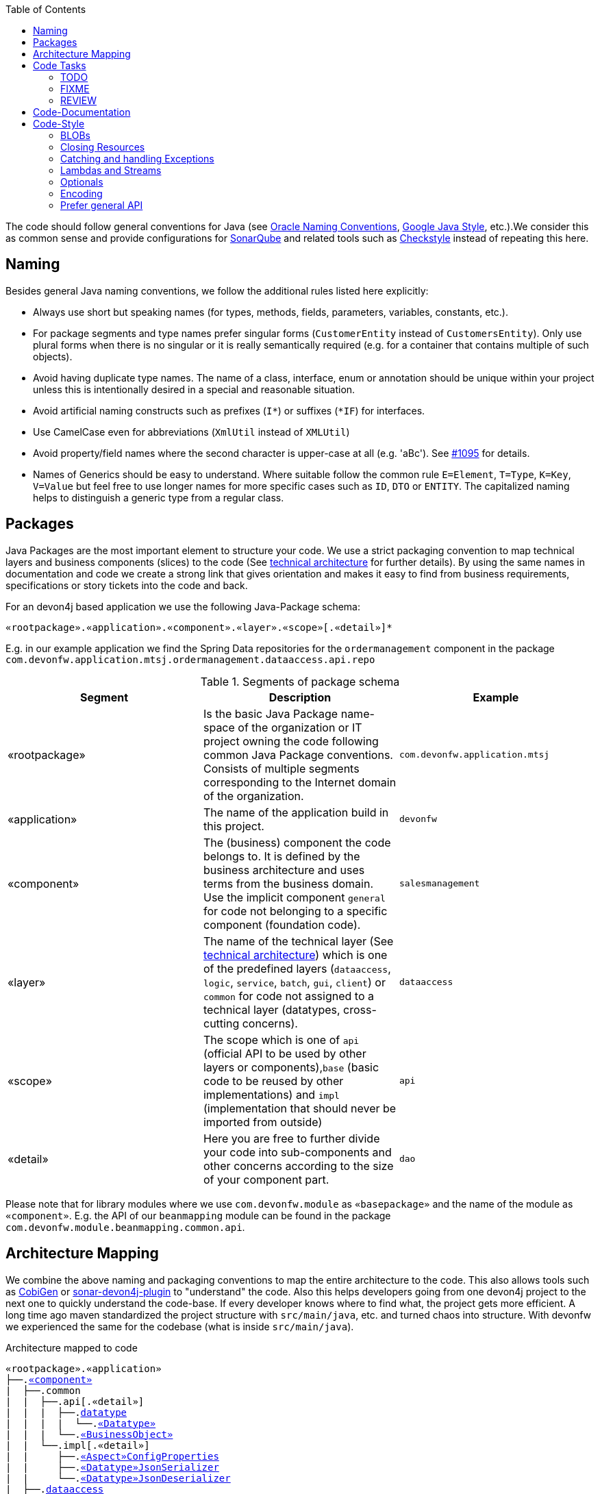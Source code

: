 :toc: macro
toc::[]

The code should follow general conventions for Java (see http://www.oracle.com/technetwork/java/namingconventions-139351.html[Oracle Naming Conventions], https://google.github.io/styleguide/javaguide.html[Google Java Style], etc.).We consider this as common sense and provide configurations for http://www.sonarqube.org/[SonarQube] and related tools such as http://checkstyle.sourceforge.net/[Checkstyle] instead of repeating this here.

== Naming
Besides general Java naming conventions, we follow the additional rules listed here explicitly:

* Always use short but speaking names (for types, methods, fields, parameters, variables, constants, etc.).
* For package segments and type names prefer singular forms (`CustomerEntity` instead of [line-through]`CustomersEntity`). Only use plural forms when there is no singular or it is really semantically required (e.g. for a container that contains multiple of such objects).
* Avoid having duplicate type names. The name of a class, interface, enum or annotation should be unique within your project unless this is intentionally desired in a special and reasonable situation.
* Avoid artificial naming constructs such as prefixes (`I*`) or suffixes (`*IF`) for interfaces.
* Use CamelCase even for abbreviations (`XmlUtil` instead of [line-through]`XMLUtil`)
* Avoid property/field names where the second character is upper-case at all (e.g. 'aBc'). See https://github.com/devonfw/cobigen/issues/1095[#1095] for details.
* Names of Generics should be easy to understand. Where suitable follow the common rule `E=Element`, `T=Type`, `K=Key`, `V=Value` but feel free to use longer names for more specific cases such as `ID`, `DTO` or `ENTITY`. The capitalized naming helps to distinguish a generic type from a regular class.

== Packages
Java Packages are the most important element to structure your code. We use a strict packaging convention to map technical layers and business components (slices) to the code (See link:architecture.asciidoc#technical-architecture[technical architecture] for further details). By using the same names in documentation and code we create a strong link that gives orientation and makes it easy to find from business requirements, specifications or story tickets into the code and back.

For an devon4j based application we use the following Java-Package schema:
[source]
«rootpackage».«application».«component».«layer».«scope»[.«detail»]*

E.g. in our example application we find the Spring Data repositories for the `ordermanagement` component in the package `com.devonfw.application.mtsj.ordermanagement.dataaccess.api.repo`

.Segments of package schema
[options="header"]
|=============================================
|*Segment*      | *Description* | *Example*
|«rootpackage»|Is the basic Java Package name-space of the organization or IT project owning the code following common Java Package conventions. Consists of multiple segments corresponding to the Internet domain of the organization. |`com.devonfw.application.mtsj`
| «application» | The name of the application build in this project. | `devonfw`
| «component» | The (business) component the code belongs to. It is defined by the business architecture and uses terms from the business domain. Use the implicit component `general` for code not belonging to a specific component (foundation code).| `salesmanagement`
| «layer» | The name of the technical layer (See link:architecture.asciidoc[technical architecture]) which is one of the predefined layers (`dataaccess`, `logic`, `service`, `batch`, `gui`, `client`) or `common` for code not assigned to a technical layer (datatypes, cross-cutting concerns). | `dataaccess`
| «scope» | The scope which is one of `api` (official API to be used by other layers or components),`base` (basic code to be reused by other implementations) and `impl` (implementation that should never be imported from outside) | `api`
| «detail» | Here you are free to further divide your code into sub-components and other concerns according to the size of your component part. | `dao`
|=============================================
Please note that for library modules where we use `com.devonfw.module` as `«basepackage»` and the name of the module as `«component»`. E.g. the API of our `beanmapping` module can be found in the package `com.devonfw.module.beanmapping.common.api`.

== Architecture Mapping

We combine the above naming and packaging conventions to map the entire architecture to the code.
This also allows tools such as https://github.com/devonfw/cobigen[CobiGen] or https://github.com/devonfw/sonar-devon4j-plugin/[sonar-devon4j-plugin] to "understand" the code.
Also this helps developers going from one devon4j project to the next one to quickly understand the code-base.
If every developer knows where to find what, the project gets more efficient.
A long time ago maven standardized the project structure with `src/main/java`, etc. and turned chaos into structure.
With devonfw we experienced the same for the codebase (what is inside `src/main/java`).

.Architecture mapped to code
[subs=+macros]
----
«rootpackage».«application»
├──.link:guide-component.asciidoc#business-component[«component»]
|  ├──.common
|  |  ├──.api[.«detail»]
|  |  |  ├──.link:guide-datatype.asciidoc[datatype]
|  |  |  |  └──.link:guide-datatype.asciidoc[«Datatype»]
|  |  |  └──.link:guide-transferobject.asciidoc#bo[«BusinessObject»]
|  |  └──.impl[.«detail»]
|  |     ├──.link:guide-configuration-mapping.asciidoc#mapping-advanced-configuration[«Aspect»ConfigProperties]
|  |     ├──.link:guide-json.asciidoc#custom-mapping[«Datatype»JsonSerializer]
|  |     └──.link:guide-json.asciidoc#custom-mapping[«Datatype»JsonDeserializer]
|  ├──.link:guide-dataaccess-layer.asciidoc[dataaccess]
|  |  ├──.api[.«detail»]
|  |  |  ├──.link:guide-repository.asciidoc[repo]
|  |  |  |  └──.link:guide-repository.asciidoc#repository[«BusinessObject»Repository]
|  |  |  ├──.link:guide-dao.asciidoc[dao] (alternative to repo)
|  |  |  |  └──.link:guide-dao.asciidoc#data-access-object[«BusinessObject»Dao] (alternative to Repository)
|  |  |  └──.link:guide-jpa.asciidoc#entity[«BusinessObject»Entity]
|  |  └──.impl[.«detail»]
|  |     ├──.link:guide-dao.asciidoc[dao] (alternative to repo)
|  |     |  └──.link:guide-dao.asciidoc#data-access-object[«BusinessObject»DaoImpl] (alternative to Repository)
|  |     └──.link:guide-jpa.asciidoc#entities-and-datatypes[«Datatype»AttributeConverter]
|  ├──.link:guide-logic-layer.asciidoc[logic]
|  |  ├──.api
|  |  |  ├──.[«detail».]link:guide-transferobject.asciidoc[to]
|  |  |  |   ├──.link:guide-transferobject.asciidoc#to[«MyCustom»«To]
|  |  |  |   ├──.link:guide-jpa.asciidoc#embeddable[«DataStructure»Embeddable]
|  |  |  |   ├──.link:guide-transferobject.asciidoc#eto[«BusinessObject»Eto]
|  |  |  |   └──.link:guide-transferobject.asciidoc#cto[«BusinessObject»«Subset»Cto]
|  |  |  ├──.[«detail».]link:guide-usecase.asciidoc[usecase]
|  |  |  |   ├──.link:guide-usecase.asciidoc#find[UcFind«BusinessObject»]
|  |  |  |   ├──.link:guide-usecase.asciidoc#manage[UcManage«BusinessObject»]
|  |  |  |   └──.link:guide-usecase.asciidoc#custom[Uc«Operation»«BusinessObject»]
|  |  |  └──.link:guide-logic-layer.asciidoc#component[«Component»]
|  |  ├──.base
|  |  |  └──.[«detail».]link:guide-usecase.asciidoc[usecase]
|  |  |     └──.link:guide-usecase.asciidoc[Abstract«BusinessObject»Uc]
|  |  └──.impl
|  |     ├──.[«detail».]link:guide-usecase.asciidoc[usecase]
|  |     |   ├──.link:guide-usecase.asciidoc#find[UcFind«BusinessObject»Impl]
|  |     |   ├──.link:guide-usecase.asciidoc#manage[UcManage«BusinessObject»Impl]
|  |     |   └──.link:guide-usecase.asciidoc#custom[Uc«Operation»«BusinessObject»Impl]
|  |     └──.link:guide-logic-layer.asciidoc#component[«Component»Impl]
|  └──.link:guide-service-layer.asciidoc[service]
|     ├──.api[.«detail»]
|     |  ├──.link:guide-rest.asciidoc[rest]
|     |  |  └──.link:guide-rest.asciidoc#rest-service-api[«Component»RestService]
|     |  └──.link:guide-soap.asciidoc[ws]
|     |     └──.link:guide-soap.asciidoc#web-service-api[«Component»WebService]
|     └──.impl[.«detail»]
|        ├──.link:guide-jms.asciidoc[jms]
|        |  └──.link:guide-jms.asciidoc#jms-listener[«BusinessObject»JmsListener]
|        ├──.link:guide-rest.asciidoc[rest]
|        |  └──.link:guide-rest.asciidoc#rest-service-implementation[«Component»RestServiceImpl]
|        └──.link:guide-soap.asciidoc[ws]
|           └──.link:guide-soap.asciidoc#web-service-implementation[«Component»WebServiceImpl]
├──.link:guide-component.asciidoc#general-component[general]
│  ├──.common
│  |  ├──.api
|  |  |  ├──.to
|  |  |  |  ├──.AbstractSearchCriteriaTo
|  |  |  └──.ApplicationEntity
│  |  ├──.base
|  |  |  └──.AbstractBeanMapperSupport
│  |  └──.impl
│  |     ├──.config
│  |     |  └──.ApplicationObjectMapperFactory
│  |     └──.security
│  |        └──.ApplicationWebSecurityConfig
│  ├──.dataaccess
│  |  └──.api
|  |     └──.ApplicationPersistenceEntity
│  ├──.logic
│  |  └──.base
|  |     ├──.AbstractComponentFacade
|  |     ├──.AbstractLogic
|  |     └──.AbstractUc
|  └──.service
|     └──...
└──.SpringBootApp
----

== Code Tasks
Code spots that need some rework can be marked with the following tasks tags. These are already properly pre-configured in your development environment for auto completion and to view tasks you are responsible for. It is important to keep the number of code tasks low. Therefore, every member of the team should be responsible for the overall code quality. So if you change a piece of code and hit a code task that you can resolve in a reliable way, please do this as part of your change and remove the according tag.

=== TODO
Used to mark a piece of code that is not yet complete (typically because it can not be completed due to a dependency on something that is not ready).

[source,java]
 // TODO «author» «description»

A TODO tag is added by the author of the code who is also responsible for completing this task.

=== FIXME
[source,java]
 // FIXME «author» «description»

A FIXME tag is added by the author of the code or someone who found a bug he can not fix right now. The «author» who added the FIXME is also responsible for completing this task. This is very similar to a TODO but with a higher priority. FIXME tags indicate problems that should be resolved before a release is completed while TODO tags might have to stay for a longer time.

=== REVIEW
[source,java]
 // REVIEW «responsible» («reviewer») «description»

A REVIEW tag is added by a reviewer during a code review. Here the original author of the code is responsible to resolve the REVIEW tag and the reviewer is assigning this task to him. This is important for feedback and learning and has to be aligned with a review "process" where people talk to each other and get into discussion. In smaller or local teams a peer-review is preferable but this does not scale for large or even distributed teams.

== Code-Documentation
As a general goal, the code should be easy to read and understand. Besides, clear naming the documentation is important. We follow these rules:

* APIs (especially component interfaces) are properly documented with JavaDoc.
* JavaDoc shall provide actual value - we do not write JavaDoc to satisfy tools such as checkstyle but to express information not already available in the signature.
* We make use of `{@link}` tags in JavaDoc to make it more expressive.
* JavaDoc of APIs describes how to use the type or method and not how the implementation internally works.
* To document implementation details, we use code comments (e.g. `// we have to flush explicitly to ensure version is up-to-date`). This is only needed for complex logic.
* Avoid the pointless `{@inheritDoc}` as since Java 1.5 there is the `@Override` annotation for overridden methods and your JavaDoc is inherited automatically even without any JavaDoc comment at all.

== Code-Style
This section gives you best practices to write better code and avoid pitfalls and mistakes.

=== BLOBs
Avoid using `byte[]` for BLOBs as this will load them entirely into your memory. This will cause performance issues or out of memory errors. Instead, use streams when dealing with BLOBs. For further details see link:guide-blob-support.asciidoc[BLOB support].

=== Closing Resources
Resources such as streams (`InputStream`, `OutputStream`, `Reader`, `Writer`) or transactions need to be handled properly. Therefore, it is important to follow these rules:

* Each resource has to be closed properly, otherwise you will get out of file handles, TX sessions, memory leaks or the like
* Where possible avoid to deal with such resources manually. That is why we are recommending `@Transactional` for transactions in devonfw (see link:guide-transactions.asciidoc[Transaction Handling]).
* In case you have to deal with resources manually (e.g. binary streams) ensure to close them properly. See the example below for details.

Closing streams and other such resources is error prone. Have a look at the following example:
[source,java]
----
try {
  InputStream in = new FileInputStream(file);
  readData(in);
  in.close();
} catch (IOException e) {
  throw new IllegalStateException("Failed to read data.", e);
}
----

The code above is wrong as in case of an `IOException` the `InputStream` is not properly closed. In a server application such mistakes can cause severe errors that typically will only occur in production. As such resources implement the `AutoCloseable` interface you can use the `try-with-resource` syntax to write correct code. The following code shows a correct version of the example:
[source,java]
----
try (InputStream in = new FileInputStream(file)) {
  readData(in);
} catch (IOException e) {
  throw new IllegalStateException("Failed to read data.", e);
}
----

=== Catching and handling Exceptions
When catching exceptions always ensure the following:

* Never call `printStackTrace()` method on an exception
* Either log or wrap and re-throw the entire catched exception. Be aware that the cause(s) of an exception is very valuable information. If you loose such information by improper exception-handling you may be unable to properly analyse production problems what can cause severe issues.
** If you wrap and re-throw an exception ensure that the catched exception is passed as cause to the newly created and thrown exception.
** If you log an exception ensure that the entire exception is passed as argument to the logger (and not only the result of `getMessage()` or `toString()` on the exception).
* See link:guide-exceptions.asciidoc#handling-exceptions[exception handling]

=== Lambdas and Streams
With Java8 you have cool new features like lambdas and monads like (`Stream`, `CompletableFuture`, `Optional`, etc.).
However, these new features can also be misused or led to code that is hard to read or debug. To avoid pain, we give you the following best practices:

. Learn how to use the new features properly before using. Developers are often keen on using cool new features. When you do your first experiments in your project code you will cause deep pain and might be ashamed afterwards. Please study the features properly. Even Java8 experts still write for loops to iterate over collections, so only use these features where it really makes sense.
. Streams shall only be used in fluent API calls as a Stream can not be forked or reused.
. Each stream has to have exactly one terminal operation.
. Do not write multiple statements into lambda code:
+
[source,java]
----
collection.stream().map(x -> {
Foo foo = doSomething(x);
...
return foo;
}).collect(Collectors.toList());
----
+
This style makes the code hard to read and debug. Never do that! Instead, extract the lambda body to a private method with a meaningful name:
+
[source,java]
----
collection.stream().map(this::convertToFoo).collect(Collectors.toList());
----
. Do not use `parallelStream()` in general code (that will run on server side) unless you know exactly what you are doing and what is going on under the hood. Some developers might think that using parallel streams is a good idea as it will make the code faster. However, if you want to do performance optimizations talk to your technical lead (architect). Many features such as security and transactions will rely on contextual information that is associated with the current thread. Hence, using parallel streams will most probably cause serious bugs. Only use them for standalone (CLI) applications or for code that is just processing large amounts of data.
. Do not perform operations on a sub-stream inside a lambda:
+
[source,java]
----
set.stream().flatMap(x -> x.getChildren().stream().filter(this::isSpecial)).collect(Collectors.toList()); // bad
set.stream().flatMap(x -> x.getChildren().stream()).filter(this::isSpecial).collect(Collectors.toList()); // fine
----
. Only use `collect` at the end of the stream:
+
[source,java]
----
set.stream().collect(Collectors.toList()).forEach(...) // bad
set.stream().peek(...).collect(Collectors.toList()) // fine
----
. Lambda parameters with Types inference
+
[source,java]
----
(a,b,c)  -> a.toString() + Float.toString(b) + Arrays.toString(c)  // fine
(String a, Float b, Byte[] c) -> a.toString() + Float.toString(b) + Arrays.toString(c)  // bad

Collections.sort(personList, (p1, p2) -> p1.getSurName().compareTo(p2.getSurName()));  // fine
Collections.sort(personList, (Person p1, Person p2) -> p1.getSurName().compareTo(p2.getSurName()));  // bad

----
. Avoid Return Braces and Statement
+
[source,java]
----
 a ->  a.toString();   // fine
 a ->  { return a.toString(); } // bad
----
. Avoid Parentheses with Single Parameter
+
[source,java]
----
 a -> a.toString();  // fine
(a) -> a.toString(); // bad
----
. Avoid if/else inside foreach method. Use Filter method & comprehension
+
[source,java]
----
Bad
static public Iterator<String> TwitterHandles(Iterator<Author> authors, string company) {
    final List result = new ArrayList<String> ();
    foreach (Author a : authors) {
      if (a.Company.equals(company)) {
        String handle = a.TwitterHandle;
        if (handle != null)
          result.Add(handle);
      }
    }
    return result;
  }
----
+
[source,java]
----
Fine
public List<String> twitterHandles(List<Author> authors, String company) {
    return authors.stream()
            .filter(a -> null != a && a.getCompany().equals(company))
            .map(a -> a.getTwitterHandle())
            .collect(toList());
  }
----

=== Optionals
With `Optional` you can wrap values to avoid a `NullPointerException` (NPE). However, it is not a good code-style to use `Optional` for every parameter or result to express that it may be null. For such case use `@Nullable` or even better instead annotate `@NotNull` where `null` is not acceptable.

However, `Optional` can be used to prevent NPEs in fluent calls (due to the lack of the elvis operator):
[source,java]
----
Long id;
id = fooCto.getBar().getBar().getId(); // may cause NPE
id = Optional.ofNullable(fooCto).map(FooCto::getBar).map(BarCto::getBar).map(BarEto::getId).orElse(null); // null-safe
----

=== Encoding
Encoding (esp. Unicode with combining characters and surrogates) is a complex topic. Please study this topic if you have to deal with encodings and processing of special characters. For the basics follow these recommendations:

* When you have explicitly decided for an encoding always prefer Unicode (UTF-8 or better). This especially impacts your databases and has to be defined upfront as it typically can not be changed (easily) afterwards.
* Do not cast from `byte` to `char` (Unicode characters can be composed of multiple bytes, such cast may only work for ASCII characters)
* Never convert the case of a String using the default locale (esp. when writing generic code like in devonfw). E.g. if you do `"HI".toLowerCase()` and your system locale is Turkish, then the output will be "hı" instead of "hi", which can lead to wrong assumptions and serious problems. If you want to do a "universal" case conversion always use explicitly an according western locale (e.g. `toLowerCase(Locale.US)`). Consider using a library (https://github.com/m-m-m/util/blob/master/core/src/main/java/net/sf/mmm/util/lang/api/BasicHelper.java) or create your own little static utility for that in your project.
* Write your code independent from the default encoding (system property `file.encoding`) - this will most likely differ in JUnit from production environment
** Always provide an encoding when you create a `String` from `byte[]`: `new String(bytes, encoding)`
** Always provide an encoding when you create a `Reader` or `Writer` : `new InputStreamReader(inStream, encoding)`

=== Prefer general API
Avoid unnecessary strong bindings:

* Do not bind your code to implementations such as `Vector` or `ArrayList` instead of `List`
* In APIs for input (=parameters) always consider to make little assumptions:
** prefer `Collection` over `List` or `Set` where the difference does not matter (e.g. only use `Set` when you require uniqueness or highly efficient `contains`)
** consider preferring `Collection<? extends Foo>` over `Collection<Foo>` when `Foo` is an interface or super-class
